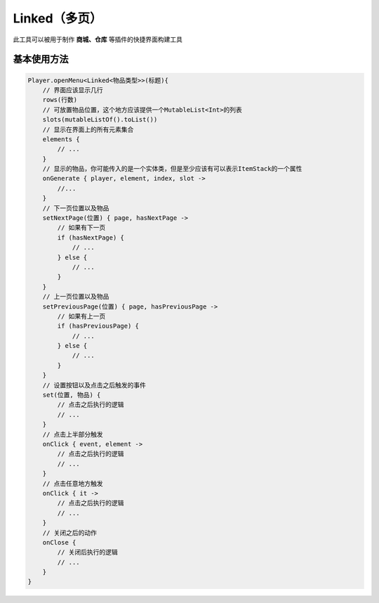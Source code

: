 =============
Linked（多页）
=============


此工具可以被用于制作 **商城、仓库** 等插件的快捷界面构建工具

基本使用方法
========

.. code-block:: kotlin

    Player.openMenu<Linked<物品类型>>(标题){
        // 界面应该显示几行
        rows(行数)
        // 可放置物品位置，这个地方应该提供一个MutableList<Int>的列表
        slots(mutableListOf().toList())
        // 显示在界面上的所有元素集合
        elements {
            // ...
        }
        // 显示的物品，你可能传入的是一个实体类，但是至少应该有可以表示ItemStack的一个属性
        onGenerate { player, element, index, slot ->
            //...
        }
        // 下一页位置以及物品
        setNextPage(位置) { page, hasNextPage ->
            // 如果有下一页
            if (hasNextPage) {
                // ...
            } else {
                // ...
            }
        }
        // 上一页位置以及物品
        setPreviousPage(位置) { page, hasPreviousPage ->
            // 如果有上一页
            if (hasPreviousPage) {
                // ...
            } else {
                // ...
            }
        }
        // 设置按钮以及点击之后触发的事件
        set(位置, 物品) {
            // 点击之后执行的逻辑
            // ...
        }
        // 点击上半部分触发
        onClick { event, element ->
            // 点击之后执行的逻辑
            // ...
        }
        // 点击任意地方触发
        onClick { it ->
            // 点击之后执行的逻辑
            // ...
        }
        // 关闭之后的动作
        onClose {
            // 关闭后执行的逻辑
            // ...
        }
    }
